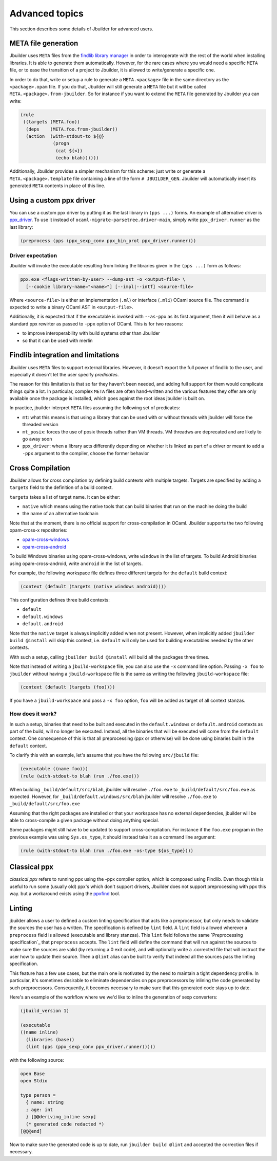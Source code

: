***************
Advanced topics
***************

This section describes some details of Jbuilder for advanced users.

META file generation
====================

Jbuilder uses ``META`` files from the `findlib library
manager <http://projects.camlcity.org/projects/findlib.html>`__ in order
to interoperate with the rest of the world when installing libraries. It
is able to generate them automatically. However, for the rare cases
where you would need a specific ``META`` file, or to ease the transition
of a project to Jbuilder, it is allowed to write/generate a specific
one.

In order to do that, write or setup a rule to generate a
``META.<package>`` file in the same directory as the ``<package>.opam``
file. If you do that, Jbuilder will still generate a ``META`` file but
it will be called ``META.<package>.from-jbuilder``. So for instance if
you want to extend the ``META`` file generated by Jbuilder you can
write:

.. code:: scheme

    (rule
     ((targets (META.foo))
      (deps    (META.foo.from-jbuilder))
      (action  (with-stdout-to ${@}
                (progn
                 (cat ${<})
                 (echo blah))))))

Additionally, Jbuilder provides a simpler mechanism for this scheme:
just write or generate a ``META.<package>.template`` file containing a
line of the form ``# JBUILDER_GEN``. Jbuilder will automatically insert
its generated ``META`` contents in place of this line.

.. _custom-driver:

Using a custom ppx driver
=========================

You can use a custom ppx driver by putting it as the last library in ``(pps
...)`` forms. An example of alternative driver is `ppx_driver
<https://github.com/janestreet/ppx_driver>`__. To use it instead of
``ocaml-migrate-parsetree.driver-main``, simply write ``ppx_driver.runner`` as
the last library:

.. code:: scheme

    (preprocess (pps (ppx_sexp_conv ppx_bin_prot ppx_driver.runner)))

Driver expectation
------------------

Jbuilder will invoke the executable resulting from linking the libraries
given in the ``(pps ...)`` form as follows:

.. code:: bash

    ppx.exe <flags-written-by-user> --dump-ast -o <output-file> \
      [--cookie library-name="<name>"] [--impl|--intf] <source-file>

Where ``<source-file>`` is either an implementation (``.ml``) or
interface (``.mli``) OCaml source file. The command is expected to write
a binary OCaml AST in ``<output-file>``.

Additionally, it is expected that if the executable is invoked with
``--as-ppx`` as its first argument, then it will behave as a standard
ppx rewirter as passed to ``-ppx`` option of OCaml. This is for two
reasons:

-  to improve interoperability with build systems other than Jbuilder
-  so that it can be used with merlin

Findlib integration and limitations
===================================

Jbuilder uses ``META`` files to support external libraries. However, it
doesn't export the full power of findlib to the user, and especially
it doesn't let the user specify *predicates*.

The reason for this limitation is that so far they haven't been
needed, and adding full support for them would complicate things quite
a lot. In particular, complex ``META`` files are often hand-written and
the various features they offer are only available once the package is
installed, which goes against the root ideas jbuilder is built on.

In practice, jbuilder interpret ``META`` files assuming the following
set of predicates:

- ``mt``: what this means is that using a library that can be used
  with or without threads with jbuilder will force the threaded
  version

- ``mt_posix``: forces the use of posix threads rather than VM
  threads. VM threadws are deprecated and are likely to go away soon

- ``ppx_driver``: when a library acts differently depending on whether
  it is linked as part of a driver or meant to add a ``-ppx`` argument
  to the compiler, choose the former behavior

Cross Compilation
=================

Jbuilder allows for cross compilation by defining build contexts with
multiple targets. Targets are specified by adding a ``targets`` field
to the definition of a build context.

``targets`` takes a list of target name. It can be either:

- ``native`` which means using the native tools that can build
  binaries that run on the machine doing the build

- the name of an alternative toolchain

Note that at the moment, there is no official support for
cross-compilation in OCaml. Jbuilder supports the two following
opam-cross-x repositories:

- `opam-cross-windows <https://github.com/whitequark/opam-cross-windows>`_
- `opam-cross-android <https://github.com/whitequark/opam-cross-android>`_

To build Windows binaries using opam-cross-windows, write ``windows``
in the list of targets. To build Android binaries using
opam-cross-android, write ``android`` in the list of targets.

For example, the following workspace file defines three different
targets for the ``default`` build context:

.. code:: scheme

    (context (default (targets (native windows android))))

This configuration defines three build contexts:

- ``default``
- ``default.windows``
- ``default.android``

Note that the ``native`` target is always implicitly added when not
present. However, when implicitly added ``jbuilder build @install``
will skip this context, i.e. ``default`` will only be used for
building executables needed by the other contexts.

With such a setup, calling ``jbuilder build @install`` will build all
the packages three times.

Note that instead of writing a ``jbuild-workspace`` file, you can also
use the ``-x`` command line option. Passing ``-x foo`` to ``jbuilder``
without having a ``jbuild-workspace`` file is the same as writing the
following ``jbuild-workspace`` file:

.. code:: scheme

   (context (default (targets (foo))))

If you have a ``jbuild-workspace`` and pass a ``-x foo`` option,
``foo`` will be added as target of all context stanzas.

How does it work?
-----------------

In such a setup, binaries that need to be built and executed in the
``default.windows`` or ``default.android`` contexts as part of the
build, will no longer be executed. Instead, all the binaries that will
be executed will come from the ``default`` context. One consequence of
this is that all preprocessing (ppx or otherwise) will be done using
binaries built in the ``default`` context.

To clarify this with an example, let's assume that you have the
following ``src/jbuild`` file:

.. code:: scheme

    (executable ((name foo)))
    (rule (with-stdout-to blah (run ./foo.exe)))

When building ``_build/default/src/blah``, jbuilder will resolve ``./foo.exe`` to
``_build/default/src/foo.exe`` as expected. However, for
``_build/default.windows/src/blah`` jbuilder will resolve ``./foo.exe`` to
``_build/default/src/foo.exe``

Assuming that the right packages are installed or that your workspace
has no external dependencies, jbuilder will be able to cross-compile a
given package without doing anything special.

Some packages might still have to be updated to support cross-compilation. For
instance if the ``foo.exe`` program in the previous example was using
``Sys.os_type``, it should instead take it as a command line argument:

.. code:: scheme

  (rule (with-stdout-to blah (run ./foo.exe -os-type ${os_type})))

Classical ppx
=============

*classical ppx* refers to running ppx using the -ppx compiler option, which is
composed using Findlib. Even though this is useful to run some (usually old)
ppx's which don't support drivers, Jbuilder does not support preprocessing with
ppx this way. but a workaround exists using the `ppxfind
<https://github.com/diml/ppxfind>`_ tool.

Linting
=======

jbuilder allows a user to defined a custom linting specification that acts like
a preprocessor, but only needs to validate the sources the user has a written.
The specification is defined by ``lint`` field. A ``lint`` field is allowed
wherever a ``preprocess`` field is allowed (executable and library stanzas).
This ``lint`` field follows the same `Preprocessing specification`_ that
``preprocess`` accepts. The ``lint`` field will define the command that will run
against the sources to make sure the sources are valid (by returning a 0 exit
code), and will optionally write a .corrected file that will instruct the user
how to update their source. Then a ``@lint`` alias can be built to verify that
indeed all the sources pass the linting specification.

This feature has a few use cases, but the main one is motivated by the need to
maintain a tight dependency profile. In particular, it's sometimes desirable to
eliminate dependencies on ppx preprocessors by inlining the code generated by
such preprocessors. Consequently, it becomes necessary to make sure that this
generated code stays up to date.

Here's an example of the workflow where we we'd like to inline the generation of
sexp converters:

.. code:: scheme

  (jbuild_version 1)

  (executable
  ((name inline)
    (libraries (base))
    (lint (pps (ppx_sexp_conv ppx_driver.runner)))))

with the following source:

.. code:: ocaml

  open Base
  open Stdio

  type person =
    { name: string
    ; age: int
    } [@@deriving_inline sexp]
    (* generated code redacted *)
  [@@@end]

Now to make sure the generated code is up to date, run ``jbuilder build @lint``
and accepted the correction files if necessary.
